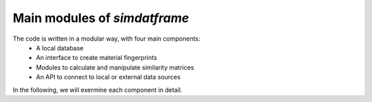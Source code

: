 =============================
Main modules of `simdatframe`
=============================

The code is written in a modular way, with four main components:
    * A local database
    * An interface to create material fingerprints
    * Modules to calculate and manipulate similarity matrices
    * An API to connect to local or external data sources

In the following, we will exermine each component in detail.